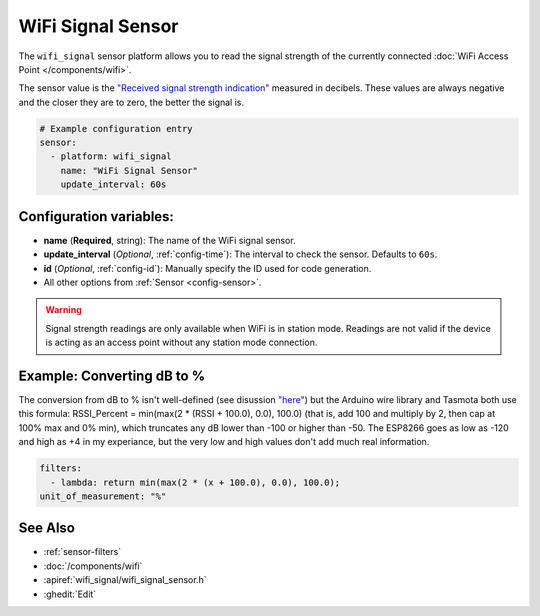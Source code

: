 WiFi Signal Sensor
==================

.. seo::
    :description: Instructions for setting up WiFi signal sensors that track the RSSI connection strength value to the network.
    :image: network-wifi.png

The ``wifi_signal`` sensor platform allows you to read the signal
strength of the currently connected :doc:`WiFi Access Point </components/wifi>`.

The sensor value is the `"Received signal strength indication" <https://en.wikipedia.org/wiki/Received_signal_strength_indication>`__
measured in decibels. These values are always negative and the closer they are to zero, the better the signal is.

.. figure:: images/wifi_signal-ui.png
    :align: center
    :width: 80.0%

.. code-block:: yaml

    # Example configuration entry
    sensor:
      - platform: wifi_signal
        name: "WiFi Signal Sensor"
        update_interval: 60s

Configuration variables:
------------------------

- **name** (**Required**, string): The name of the WiFi signal sensor.
- **update_interval** (*Optional*, :ref:`config-time`): The interval
  to check the sensor. Defaults to ``60s``.
- **id** (*Optional*, :ref:`config-id`): Manually specify the ID used for code generation.
- All other options from :ref:`Sensor <config-sensor>`.

.. warning::

    Signal strength readings are only available when WiFi is in station mode. Readings are not valid
    if the device is acting as an access point without any station mode connection.

Example: Converting dB to %
---------------------------

The conversion from dB to % isn't well-defined (see disussion `"here" <https://www.adriangranados.com/blog/dbm-to-percent-conversion>`__) but the Arduino wire library and Tasmota both use this formula: RSSI_Percent = min(max(2 * (RSSI + 100.0), 0.0), 100.0) (that is, add 100 and multiply by 2, then cap at 100% max and 0% min), which truncates any dB lower than -100 or higher than -50. The ESP8266 goes as low as -120 and high as +4 in my experiance, but the very low and high values don't add much real information.

.. code-block:: yaml

    filters:
      - lambda: return min(max(2 * (x + 100.0), 0.0), 100.0);
    unit_of_measurement: "%"


See Also
--------

- :ref:`sensor-filters`
- :doc:`/components/wifi`
- :apiref:`wifi_signal/wifi_signal_sensor.h`
- :ghedit:`Edit`
